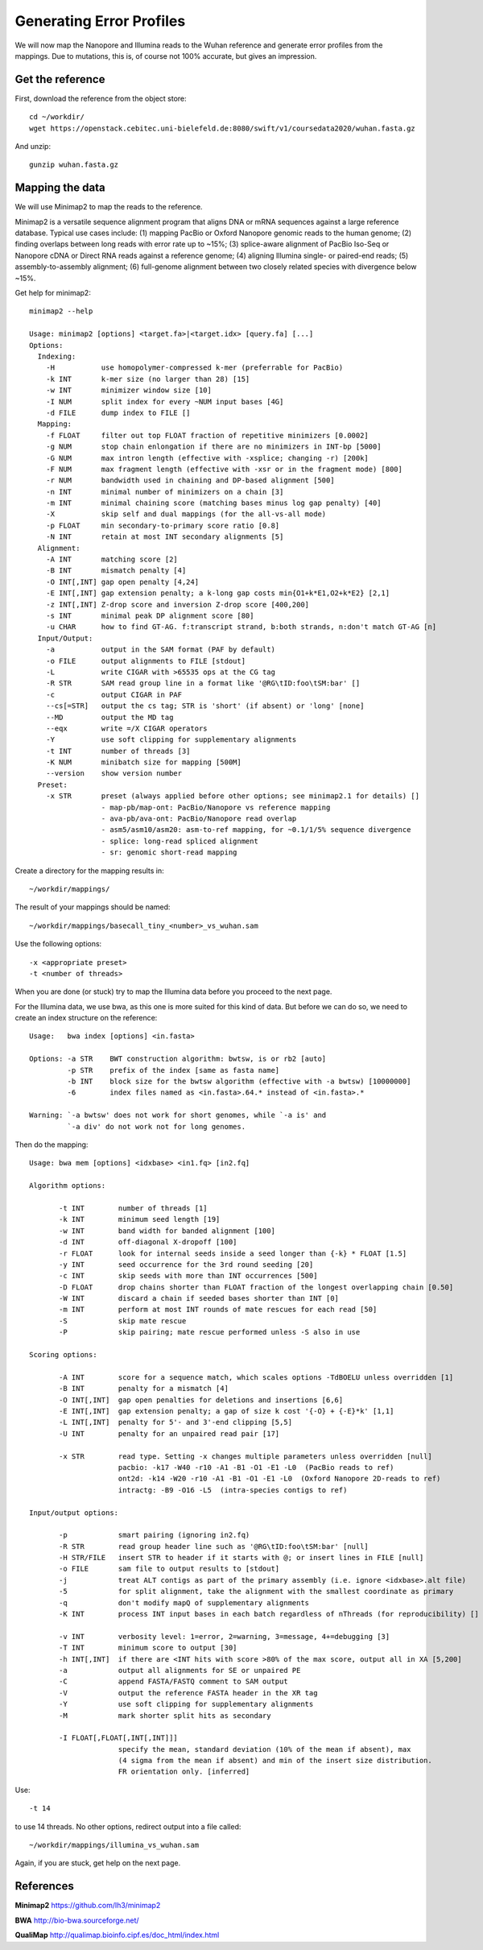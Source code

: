 Generating Error Profiles
-------------------------

We will now map the Nanopore and Illumina reads to the Wuhan reference and generate error profiles from the mappings. Due to mutations, this is, of course not 100% accurate, but gives an impression.

Get the reference
^^^^^^^^^^^^^^^^^

First, download the reference from the object store::

  cd ~/workdir/
  wget https://openstack.cebitec.uni-bielefeld.de:8080/swift/v1/coursedata2020/wuhan.fasta.gz
  
And unzip::

  gunzip wuhan.fasta.gz

 
Mapping the data
^^^^^^^^^^^^^^^^

We will use Minimap2 to map the reads to the reference. 

Minimap2 is a versatile sequence alignment program that aligns DNA or mRNA sequences against a large reference database. Typical use cases include: (1) mapping PacBio or Oxford Nanopore genomic reads to the human genome; (2) finding overlaps between long reads with error rate up to ~15%; (3) splice-aware alignment of PacBio Iso-Seq or Nanopore cDNA or Direct RNA reads against a reference genome; (4) aligning Illumina single- or paired-end reads; (5) assembly-to-assembly alignment; (6) full-genome alignment between two closely related species with divergence below ~15%.

Get help for minimap2::

  minimap2 --help
  
  Usage: minimap2 [options] <target.fa>|<target.idx> [query.fa] [...]
  Options:
    Indexing:
      -H           use homopolymer-compressed k-mer (preferrable for PacBio)
      -k INT       k-mer size (no larger than 28) [15]
      -w INT       minimizer window size [10]
      -I NUM       split index for every ~NUM input bases [4G]
      -d FILE      dump index to FILE []
    Mapping:
      -f FLOAT     filter out top FLOAT fraction of repetitive minimizers [0.0002]
      -g NUM       stop chain enlongation if there are no minimizers in INT-bp [5000]
      -G NUM       max intron length (effective with -xsplice; changing -r) [200k]
      -F NUM       max fragment length (effective with -xsr or in the fragment mode) [800]
      -r NUM       bandwidth used in chaining and DP-based alignment [500]
      -n INT       minimal number of minimizers on a chain [3]
      -m INT       minimal chaining score (matching bases minus log gap penalty) [40]
      -X           skip self and dual mappings (for the all-vs-all mode)
      -p FLOAT     min secondary-to-primary score ratio [0.8]
      -N INT       retain at most INT secondary alignments [5]
    Alignment:
      -A INT       matching score [2]
      -B INT       mismatch penalty [4]
      -O INT[,INT] gap open penalty [4,24]
      -E INT[,INT] gap extension penalty; a k-long gap costs min{O1+k*E1,O2+k*E2} [2,1]
      -z INT[,INT] Z-drop score and inversion Z-drop score [400,200]
      -s INT       minimal peak DP alignment score [80]
      -u CHAR      how to find GT-AG. f:transcript strand, b:both strands, n:don't match GT-AG [n]
    Input/Output:
      -a           output in the SAM format (PAF by default)
      -o FILE      output alignments to FILE [stdout]
      -L           write CIGAR with >65535 ops at the CG tag
      -R STR       SAM read group line in a format like '@RG\tID:foo\tSM:bar' []
      -c           output CIGAR in PAF
      --cs[=STR]   output the cs tag; STR is 'short' (if absent) or 'long' [none]
      --MD         output the MD tag
      --eqx        write =/X CIGAR operators
      -Y           use soft clipping for supplementary alignments
      -t INT       number of threads [3]
      -K NUM       minibatch size for mapping [500M]
      --version    show version number
    Preset:
      -x STR       preset (always applied before other options; see minimap2.1 for details) []
                   - map-pb/map-ont: PacBio/Nanopore vs reference mapping
                   - ava-pb/ava-ont: PacBio/Nanopore read overlap
                   - asm5/asm10/asm20: asm-to-ref mapping, for ~0.1/1/5% sequence divergence
                   - splice: long-read spliced alignment
                   - sr: genomic short-read mapping

Create a directory for the mapping results in::

  ~/workdir/mappings/
  
The result of your mappings should be named::

  ~/workdir/mappings/basecall_tiny_<number>_vs_wuhan.sam
  
Use the following options::

  -x <appropriate preset>
  -t <number of threads>

When you are done (or stuck) try to map the Illumina data before you proceed to the next page.

For the Illumina data, we use bwa,  as this one is more suited for this kind of data. But before we can do so, we need to create an index structure on the reference::

  Usage:   bwa index [options] <in.fasta>

  Options: -a STR    BWT construction algorithm: bwtsw, is or rb2 [auto]
           -p STR    prefix of the index [same as fasta name]
           -b INT    block size for the bwtsw algorithm (effective with -a bwtsw) [10000000]
           -6        index files named as <in.fasta>.64.* instead of <in.fasta>.* 

  Warning: `-a bwtsw' does not work for short genomes, while `-a is' and
           `-a div' do not work not for long genomes.

Then do the mapping::

  Usage: bwa mem [options] <idxbase> <in1.fq> [in2.fq]

  Algorithm options:

         -t INT        number of threads [1]
         -k INT        minimum seed length [19]
         -w INT        band width for banded alignment [100]
         -d INT        off-diagonal X-dropoff [100]
         -r FLOAT      look for internal seeds inside a seed longer than {-k} * FLOAT [1.5]
         -y INT        seed occurrence for the 3rd round seeding [20]
         -c INT        skip seeds with more than INT occurrences [500]
         -D FLOAT      drop chains shorter than FLOAT fraction of the longest overlapping chain [0.50]
         -W INT        discard a chain if seeded bases shorter than INT [0]
         -m INT        perform at most INT rounds of mate rescues for each read [50]
         -S            skip mate rescue
         -P            skip pairing; mate rescue performed unless -S also in use

  Scoring options:

         -A INT        score for a sequence match, which scales options -TdBOELU unless overridden [1]
         -B INT        penalty for a mismatch [4]
         -O INT[,INT]  gap open penalties for deletions and insertions [6,6]
         -E INT[,INT]  gap extension penalty; a gap of size k cost '{-O} + {-E}*k' [1,1]
         -L INT[,INT]  penalty for 5'- and 3'-end clipping [5,5]
         -U INT        penalty for an unpaired read pair [17]

         -x STR        read type. Setting -x changes multiple parameters unless overridden [null]
                       pacbio: -k17 -W40 -r10 -A1 -B1 -O1 -E1 -L0  (PacBio reads to ref)
                       ont2d: -k14 -W20 -r10 -A1 -B1 -O1 -E1 -L0  (Oxford Nanopore 2D-reads to ref)
                       intractg: -B9 -O16 -L5  (intra-species contigs to ref)

  Input/output options:

         -p            smart pairing (ignoring in2.fq)
         -R STR        read group header line such as '@RG\tID:foo\tSM:bar' [null]
         -H STR/FILE   insert STR to header if it starts with @; or insert lines in FILE [null]
         -o FILE       sam file to output results to [stdout]
         -j            treat ALT contigs as part of the primary assembly (i.e. ignore <idxbase>.alt file)
         -5            for split alignment, take the alignment with the smallest coordinate as primary
         -q            don't modify mapQ of supplementary alignments
         -K INT        process INT input bases in each batch regardless of nThreads (for reproducibility) []

         -v INT        verbosity level: 1=error, 2=warning, 3=message, 4+=debugging [3]
         -T INT        minimum score to output [30]
         -h INT[,INT]  if there are <INT hits with score >80% of the max score, output all in XA [5,200]
         -a            output all alignments for SE or unpaired PE
         -C            append FASTA/FASTQ comment to SAM output
         -V            output the reference FASTA header in the XR tag
         -Y            use soft clipping for supplementary alignments
         -M            mark shorter split hits as secondary

         -I FLOAT[,FLOAT[,INT[,INT]]]
                       specify the mean, standard deviation (10% of the mean if absent), max
                       (4 sigma from the mean if absent) and min of the insert size distribution.
                       FR orientation only. [inferred]

Use::

  -t 14 
  
to use 14 threads. No other options, redirect output into a file called::

  ~/workdir/mappings/illumina_vs_wuhan.sam
  
Again, if you are stuck, get help on the next page.




References
^^^^^^^^^^

**Minimap2** https://github.com/lh3/minimap2

**BWA** http://bio-bwa.sourceforge.net/

**QualiMap** http://qualimap.bioinfo.cipf.es/doc_html/index.html
